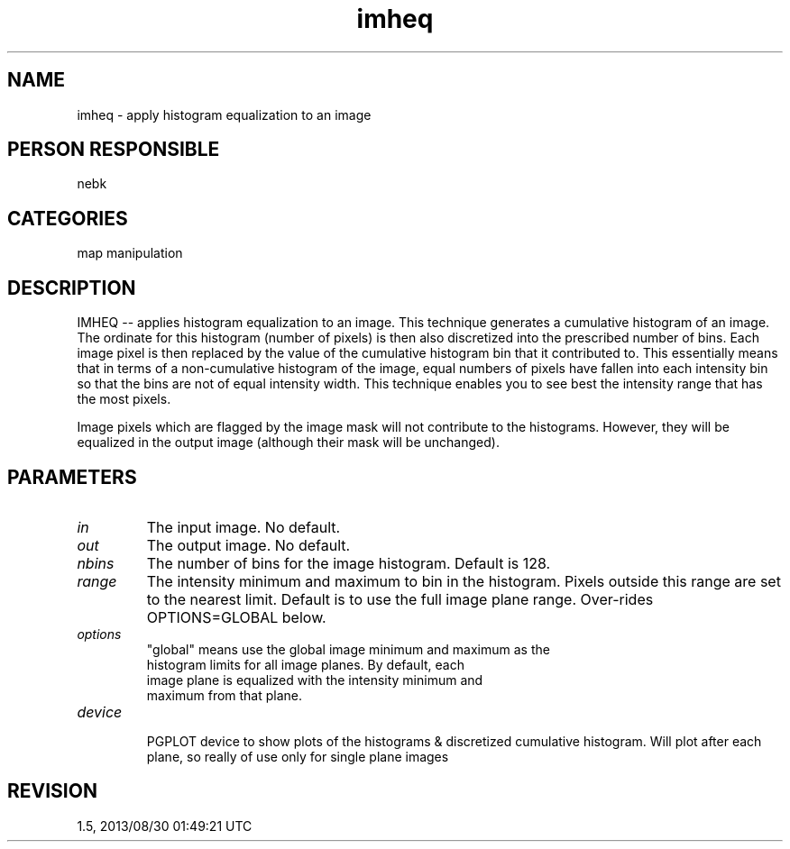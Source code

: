 .TH imheq 1
.SH NAME
imheq - apply histogram equalization to an image
.SH PERSON RESPONSIBLE
nebk
.SH CATEGORIES
map manipulation
.SH DESCRIPTION
IMHEQ -- applies histogram equalization to an image.  This
technique generates a cumulative histogram of an image.  The
ordinate for this histogram (number of pixels) is then also
discretized into the prescribed number of bins.  Each image
pixel is then replaced by the value of the cumulative
histogram bin that it contributed to.  This essentially means
that in terms of a non-cumulative histogram of the image,
equal numbers of pixels have fallen into each intensity bin
so that the bins are not of equal intensity width.  This
technique enables you to see best the intensity range that
has the most pixels.
.sp
Image pixels which are flagged by the image mask will not
contribute to the histograms.  However, they will be equalized
in the output image (although their mask will be unchanged).
.sp
.SH PARAMETERS
.TP
\fIin\fP
The input image. No default.
.TP
\fIout\fP
The output image. No default.
.TP
\fInbins\fP
The number of bins for the image histogram.   Default is 128.
.TP
\fIrange\fP
The intensity minimum and maximum to bin in the histogram.
Pixels outside this range are set to the nearest limit.
Default is to use the full image plane range.  Over-rides
OPTIONS=GLOBAL below.
.TP
\fIoptions\fP
"global" means use the global image minimum and maximum as the
.nf
   histogram limits for all image planes.  By default, each
   image plane is equalized with the intensity minimum and
   maximum from that plane.
.TP
\fIdevice\fP
.fi
PGPLOT device to show plots of the histograms & discretized
cumulative histogram. Will plot after each plane, so really
of use only for single plane images
.sp
.SH REVISION
1.5, 2013/08/30 01:49:21 UTC
